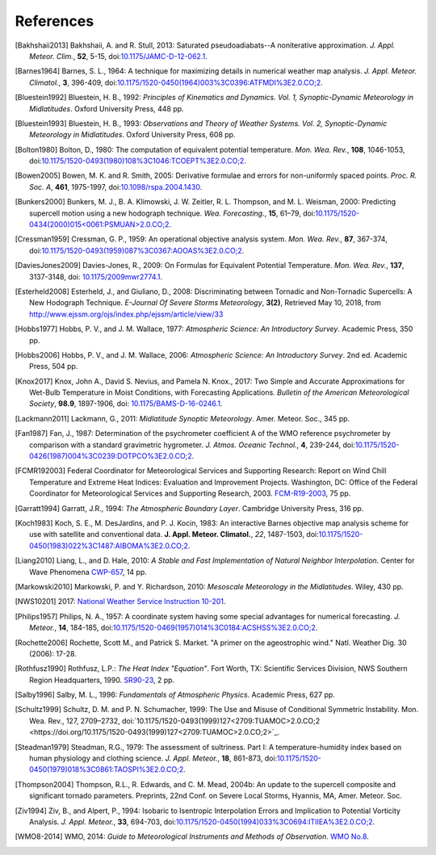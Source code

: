 ==========
References
==========

.. [Bakhshaii2013] Bakhshaii, A. and R. Stull, 2013: Saturated pseudoadiabats--A
           noniterative approximation. *J. Appl. Meteor. Clim.*, **52**, 5-15,
           doi:`10.1175/JAMC-D-12-062.1 <https://doi.org/10.1175/JAMC-D-12-062.1>`_.

.. [Barnes1964] Barnes, S. L., 1964: A technique for maximizing details in numerical weather
           map analysis. *J. Appl. Meteor. Climatol.*, **3**, 396-409,
           doi:`10.1175/1520-0450(1964)003%3C0396:ATFMDI%3E2.0.CO;2
           <https://doi.org/10.1175/1520-0450(1964)003%3C0396:ATFMDI%3E2.0.CO;2>`_.

.. [Bluestein1992] Bluestein, H. B., 1992: *Principles of Kinematics and Dynamics.
           Vol. 1, Synoptic-Dynamic Meteorology in Midlatitudes*. Oxford University Press,
           448 pp.

.. [Bluestein1993] Bluestein, H. B., 1993: *Observations and Theory of Weather Systems.
           Vol. 2, Synoptic-Dynamic Meteorology in Midlatitudes*. Oxford University Press,
           608 pp.

.. [Bolton1980] Bolton, D., 1980: The computation of equivalent potential
           temperature. *Mon. Wea. Rev.*, **108**, 1046-1053,
           doi:`10.1175/1520-0493(1980)108%3C1046:TCOEPT%3E2.0.CO;2
           <https://doi.org/10.1175/1520-0493(1980)108%3C1046:TCOEPT%3E2.0.CO;2>`_.

.. [Bowen2005] Bowen, M. K. and R. Smith, 2005: Derivative formulae and errors for
           non-uniformly spaced points. *Proc. R. Soc. A*, **461**, 1975-1997,
           doi:`10.1098/rspa.2004.1430 <https://doi.org/10.1098/rspa.2004.1430>`_.

.. [Bunkers2000] Bunkers, M. J., B. A. Klimowski, J. W. Zeitler, R. L. Thompson,
           and M. L. Weisman, 2000: Predicting supercell motion using a new hodograph
           technique. *Wea. Forecasting.*, **15**, 61–79,
           doi:`10.1175/1520-0434(2000)015\<0061:PSMUAN\>2.0.CO;2
           <https://doi.org/10.1175/1520-0434(2000)015\<0061:PSMUAN\>2.0.CO;2>`_.

.. [Cressman1959] Cressman, G. P., 1959: An operational objective analysis system. *Mon.
           Wea. Rev.*, **87**, 367-374,
           doi:`10.1175/1520-0493(1959)087%3C0367:AOOAS%3E2.0.CO;2
           <https://doi.org/10.1175/1520-0493(1959)087%3C0367:AOOAS%3E2.0.CO;2>`_.

.. [DaviesJones2009] Davies-Jones, R., 2009: On Formulas for Equivalent Potential Temperature.
           *Mon. Wea. Rev.*, **137**, 3137-3148,
           doi: `10.1175/2009mwr2774.1 <https://doi.org/10.1175/2009MWR2774.1>`_.

.. [Esterheld2008] Esterheld, J., and Giuliano, D., 2008: Discriminating between Tornadic and
           Non-Tornadic Supercells: A New Hodograph Technique. *E-Journal Of Severe Storms
           Meteorology*, **3(2)**, Retrieved May 10, 2018, from
           http://www.ejssm.org/ojs/index.php/ejssm/article/view/33

.. [Hobbs1977] Hobbs, P. V., and J. M. Wallace, 1977: *Atmospheric Science: An
           Introductory Survey*. Academic Press, 350 pp.

.. [Hobbs2006] Hobbs, P. V., and J. M. Wallace, 2006: *Atmospheric Science: An Introductory
           Survey*. 2nd ed. Academic Press, 504 pp.

.. [Knox2017] Knox, John A., David S. Nevius, and Pamela N. Knox., 2017: Two Simple and
              Accurate Approximations for Wet-Bulb Temperature in Moist Conditions, with
              Forecasting Applications. *Bulletin of the American Meteorological Society*,
              **98.9**, 1897-1906, doi:
              `10.1175/BAMS-D-16-0246.1 <https://doi.org/10.1175/BAMS-D-16-0246.1>`_.

.. [Lackmann2011] Lackmann, G., 2011: *Midlatitude Synoptic Meteorology*. Amer. Meteor. Soc.,
           345 pp.

.. [Fan1987] Fan, J., 1987: Determination of the psychrometer coefficient A of the WMO
           reference psychrometer by comparison with a standard gravimetric hygrometer.
           *J. Atmos. Oceanic Technol.*, **4**, 239-244,
           doi:`10.1175/1520-0426(1987)004%3C0239:DOTPCO%3E2.0.CO;2
           <https://doi.org/10.1175/1520-0426(1987)004%3C0239:DOTPCO%3E2.0.CO;2>`_.

.. [FCMR192003] Federal Coordinator for Meteorological Services and Supporting Research: Report on
           Wind Chill Temperature and Extreme Heat Indices: Evaluation and Improvement
           Projects. Washington, DC: Office of the Federal Coordinator for Meteorological
           Services and Supporting Research, 2003.
           `FCM-R19-2003 <_static/FCM-R19-2003-WindchillReport.pdf>`_, 75 pp.

.. [Garratt1994] Garratt, J.R., 1994: *The Atmospheric Boundary Layer*. Cambridge
           University Press, 316 pp.

.. [Koch1983] Koch, S. E., M. DesJardins, and P. J. Kocin, 1983: An interactive Barnes
           objective map analysis scheme for use with satellite and conventional data.
           **J. Appl. Meteor. Climatol.**, *22*, 1487-1503,
           doi:`10.1175/1520-0450(1983)022%3C1487:AIBOMA%3E2.0.CO;2
           <https://doi.org/10.1175/1520-0450(1983)022%3C1487:AIBOMA%3E2.0.CO;2>`_.

.. [Liang2010] Liang, L., and D. Hale, 2010: *A Stable and Fast Implementation
           of Natural Neighbor Interpolation*. Center for Wave Phenomena `CWP-657
           <https://github.com/Unidata/MetPy/files/138653/cwp-657.pdf>`_, 14 pp.

.. [Markowski2010] Markowski, P. and Y. Richardson, 2010: *Mesoscale Meteorology in the
           Midlatitudes*. Wiley, 430 pp.

.. [NWS10201] 2017: `National Weather Service Instruction 10-201 <_static/NWS_10-201.pdf>`_.

.. [Philips1957] Philips, N. A., 1957: A coordinate system having some special
           advantages for numerical forecasting. *J. Meteor.*, **14**, 184-185,
           doi:`10.1175/1520-0469(1957)014%3C0184:ACSHSS%3E2.0.CO;2
           <https://doi.org/10.1175/1520-0469(1957)014%3C0184:ACSHSS%3E2.0.CO;2>`_.

.. [Rochette2006] Rochette, Scott M., and Patrick S. Market. "A primer on the
                  ageostrophic wind." Natl. Weather Dig. 30 (2006): 17-28.

.. [Rothfusz1990] Rothfusz, L.P.: *The Heat Index "Equation"*. Fort Worth, TX: Scientific Services
           Division, NWS Southern Region Headquarters, 1990.
           `SR90-23 <https://www.weather.gov/media/ffc/ta_htindx.PDF>`_, 2 pp.

.. [Salby1996] Salby, M. L., 1996: *Fundamentals of Atmospheric Physics*.
           Academic Press, 627 pp.

.. [Schultz1999] Schultz, D. M. and P. N. Schumacher, 1999: The Use and Misuse of Conditional
           Symmetric Instability. Mon. Wea. Rev., 127, 2709–2732,
           doi:`10.1175/1520-0493(1999)127<2709:TUAMOC>2.0.CO;2
           <https://doi.org/10.1175/1520-0493(1999)127<2709:TUAMOC>2.0.CO;2>`_.

.. [Steadman1979] Steadman, R.G., 1979: The assessment of sultriness. Part I: A
           temperature-humidity index based on human physiology and clothing
           science. *J. Appl. Meteor.*, **18**, 861-873,
           doi:`10.1175/1520-0450(1979)018%3C0861:TAOSPI%3E2.0.CO;2
           <https://doi.org/10.1175/1520-0450(1979)018%3C0861:TAOSPI%3E2.0.CO;2>`_.

.. [Thompson2004] Thompson, R.L., R. Edwards, and C. M. Mead, 2004b: An update to the supercell
           composite and significant tornado parameters. Preprints, 22nd Conf. on Severe Local
           Storms, Hyannis, MA, Amer. Meteor. Soc.

.. [Ziv1994] Ziv, B., and Alpert, P., 1994: Isobaric to Isentropic Interpolation Errors
           and Implication to Potential Vorticity Analysis. *J. Appl. Meteor.*, **33**,
           694-703, doi:`10.1175/1520-0450(1994)033%3C0694:ITIIEA%3E2.0.CO;2
           <https://doi.org/10.1175/1520-0450(1994)033%3C0694:ITIIEA%3E2.0.CO;2>`_.

.. [WMO8-2014] WMO, 2014: *Guide to Meteorological Instruments and Methods of Observation*.
           `WMO No.8 <https://library.wmo.int/opac/doc_num.php?explnum_id=4147>`_.
